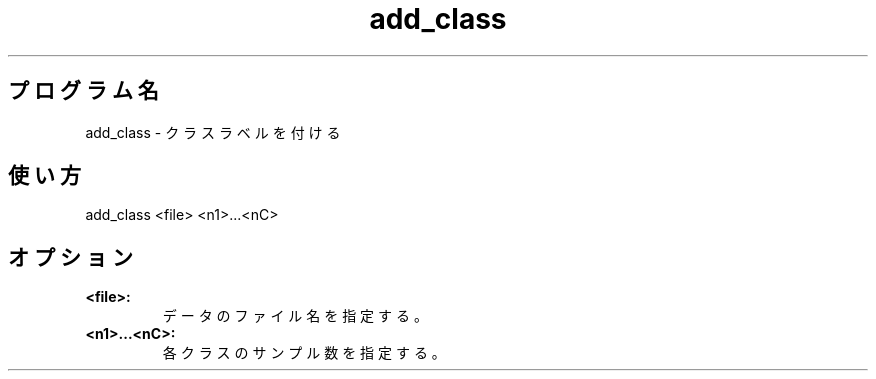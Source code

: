 .TH add_class 1


.SH プログラム名
add_class - クラスラベルを付ける


.SH 使い方
add_class <file> <n1>...<nC>


.SH オプション
.TP
.br
.B
<file>:
データのファイル名を指定する。
.TP
.br
.B
<n1>...<nC>:
各クラスのサンプル数を指定する。

